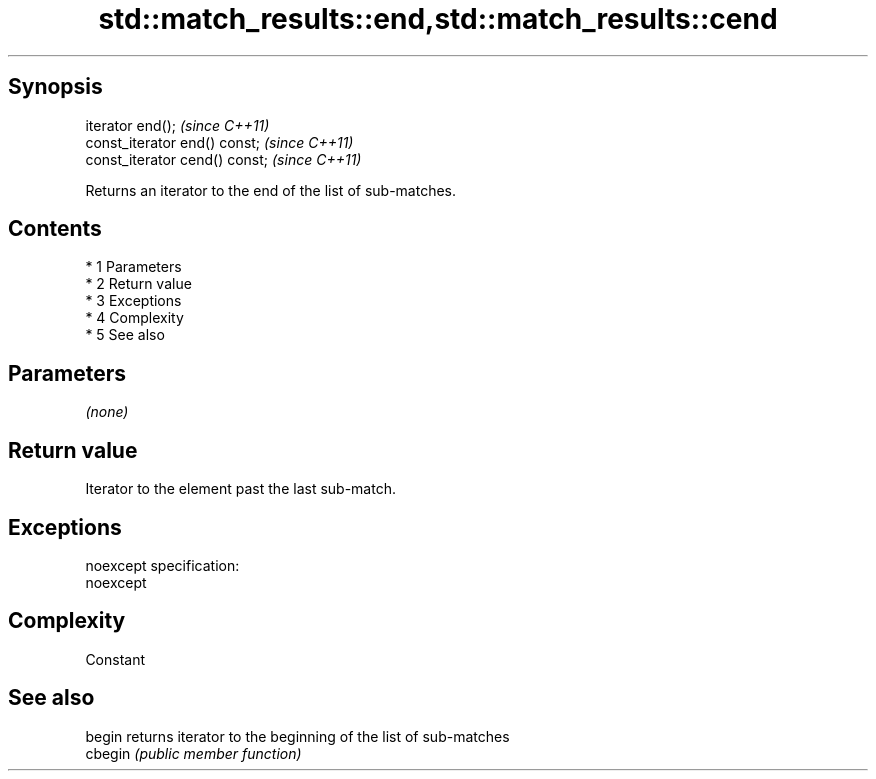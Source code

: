 .TH std::match_results::end,std::match_results::cend 3 "Apr 19 2014" "1.0.0" "C++ Standard Libary"
.SH Synopsis
   iterator end();               \fI(since C++11)\fP
   const_iterator end() const;   \fI(since C++11)\fP
   const_iterator cend() const;  \fI(since C++11)\fP

   Returns an iterator to the end of the list of sub-matches.

.SH Contents

     * 1 Parameters
     * 2 Return value
     * 3 Exceptions
     * 4 Complexity
     * 5 See also

.SH Parameters

   \fI(none)\fP

.SH Return value

   Iterator to the element past the last sub-match.

.SH Exceptions

   noexcept specification:
   noexcept

.SH Complexity

   Constant

.SH See also

   begin  returns iterator to the beginning of the list of sub-matches
   cbegin \fI(public member function)\fP
